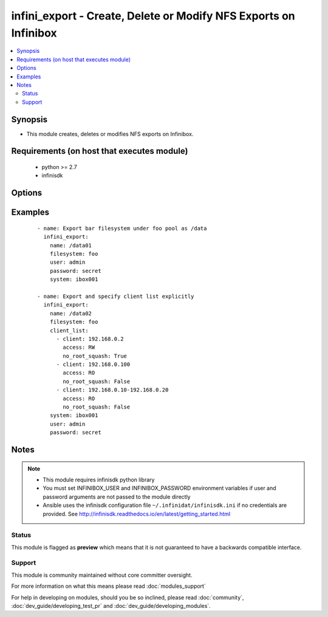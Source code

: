 .. _infini_export:


infini_export - Create, Delete or Modify NFS Exports on Infinibox
+++++++++++++++++++++++++++++++++++++++++++++++++++++++++++++++++

.. versionadded:: 2.3


.. contents::
   :local:
   :depth: 2


Synopsis
--------

* This module creates, deletes or modifies NFS exports on Infinibox.


Requirements (on host that executes module)
-------------------------------------------

  * python >= 2.7
  * infinisdk


Options
-------

.. raw:: html

    <table border=1 cellpadding=4>
    <tr>
    <th class="head">parameter</th>
    <th class="head">required</th>
    <th class="head">default</th>
    <th class="head">choices</th>
    <th class="head">comments</th>
    </tr>
                <tr><td>client_list<br/><div style="font-size: small;"></div></td>
    <td>no</td>
    <td>All Hosts(*), RW, no_root_squash: True</td>
        <td></td>
        <td><div>List of dictionaries with client entries. See examples. Check infini_export_client module to modify individual NFS client entries for export.</div>        </td></tr>
                <tr><td>filesystem<br/><div style="font-size: small;"></div></td>
    <td>yes</td>
    <td></td>
        <td></td>
        <td><div>Name of exported file system.</div>        </td></tr>
                <tr><td>inner_path<br/><div style="font-size: small;"></div></td>
    <td>no</td>
    <td>/</td>
        <td></td>
        <td><div>Internal path of the export.</div>        </td></tr>
                <tr><td>name<br/><div style="font-size: small;"></div></td>
    <td>yes</td>
    <td></td>
        <td></td>
        <td><div>Export name. Should always start with <code>/</code>. (ex. name=/data)</div></br>
    <div style="font-size: small;">aliases: export, path<div>        </td></tr>
                <tr><td>password<br/><div style="font-size: small;"></div></td>
    <td>no</td>
    <td></td>
        <td></td>
        <td><div>Infinibox User password.</div>        </td></tr>
                <tr><td>state<br/><div style="font-size: small;"></div></td>
    <td>no</td>
    <td>present</td>
        <td><ul><li>present</li><li>absent</li></ul></td>
        <td><div>Creates/Modifies export when present and removes when absent.</div>        </td></tr>
                <tr><td>system<br/><div style="font-size: small;"></div></td>
    <td>yes</td>
    <td></td>
        <td></td>
        <td><div>Infinibox Hostname or IPv4 Address.</div>        </td></tr>
                <tr><td>user<br/><div style="font-size: small;"></div></td>
    <td>no</td>
    <td></td>
        <td></td>
        <td><div>Infinibox User username with sufficient priveledges ( see notes ).</div>        </td></tr>
        </table>
    </br>



Examples
--------

 ::

    - name: Export bar filesystem under foo pool as /data
      infini_export:
        name: /data01
        filesystem: foo
        user: admin
        password: secret
        system: ibox001
    
    - name: Export and specify client list explicitly
      infini_export:
        name: /data02
        filesystem: foo
        client_list:
          - client: 192.168.0.2
            access: RW
            no_root_squash: True
          - client: 192.168.0.100
            access: RO
            no_root_squash: False
          - client: 192.168.0.10-192.168.0.20
            access: RO
            no_root_squash: False
        system: ibox001
        user: admin
        password: secret


Notes
-----

.. note::
    - This module requires infinisdk python library
    - You must set INFINIBOX_USER and INFINIBOX_PASSWORD environment variables if user and password arguments are not passed to the module directly
    - Ansible uses the infinisdk configuration file ``~/.infinidat/infinisdk.ini`` if no credentials are provided. See http://infinisdk.readthedocs.io/en/latest/getting_started.html



Status
~~~~~~

This module is flagged as **preview** which means that it is not guaranteed to have a backwards compatible interface.


Support
~~~~~~~

This module is community maintained without core committer oversight.

For more information on what this means please read :doc:`modules_support`


For help in developing on modules, should you be so inclined, please read :doc:`community`, :doc:`dev_guide/developing_test_pr` and :doc:`dev_guide/developing_modules`.
